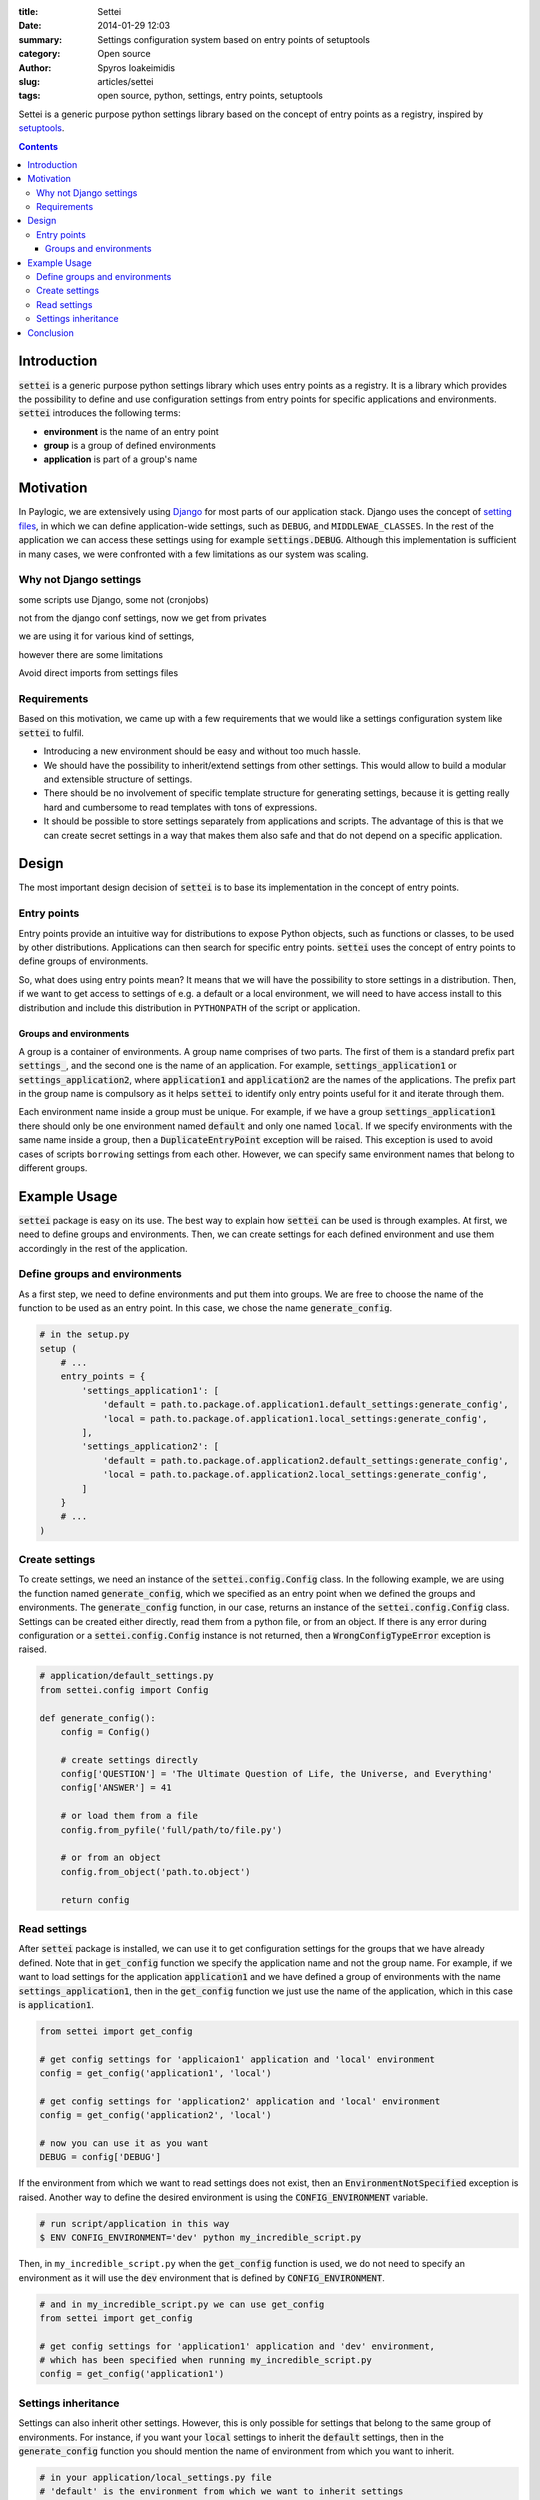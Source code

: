 :title: Settei
:date: 2014-01-29 12:03
:summary: Settings configuration system based on entry points of setuptools
:category: Open source
:author: Spyros Ioakeimidis
:slug: articles/settei
:tags: open source, python, settings, entry points, setuptools

Settei is a generic purpose python settings library based on the concept of
entry points as a registry, inspired by `setuptools <http://pythonhosted.org/setuptools/pkg_resources.html#entry-points>`_.

.. contents::

Introduction
############

:code:`settei` is a generic purpose python settings library which uses entry
points as a registry. It is a library which provides the possibility to define
and use configuration settings from entry points for specific applications and
environments. :code:`settei` introduces the following terms:

* **environment** is the name of an entry point
* **group** is a group of defined environments
* **application** is part of a group's name

Motivation
##########

In Paylogic, we are extensively using `Django <https://www.djangoproject.com/>`_
for most parts of our application stack. Django uses the concept of
`setting files <https://docs.djangoproject.com/en/1.6/topics/settings/>`_, in
which we can define application-wide settings, such as ``DEBUG``, and ``MIDDLEWAE_CLASSES``.
In the rest of the application we can access these settings using for example
:code:`settings.DEBUG`. Although this implementation is sufficient in many cases,
we were confronted with a few limitations as our system was scaling.

Why not Django settings
=======================

some scripts use Django, some not (cronjobs)

not from the django conf settings, now we get from privates

we are using it for various kind of settings,

however there are some limitations

Avoid direct imports from settings files

Requirements
============

Based on this motivation, we came up with a few requirements that we would like
a settings configuration system like :code:`settei` to fulfil.

* Introducing a new environment should be easy and without too much hassle.
* We should have the possibility to inherit/extend settings from other settings.
  This would allow to build a modular and extensible structure of settings.
* There should be no involvement of specific template structure for generating
  settings, because it is getting really hard and cumbersome to read templates
  with tons of expressions.
* It should be possible to store settings separately from applications and
  scripts. The advantage of this is that we can create secret settings in a way
  that makes them also safe and that do not depend on a specific application.

Design
######

The most important design decision of :code:`settei` is to base its implementation
in the concept of entry points.

Entry points
============

Entry points provide an intuitive way for distributions to expose Python objects,
such as functions or classes, to be used by other distributions. Applications
can then search for specific entry points. :code:`settei` uses the concept of
entry points to define groups of environments.

So, what does using entry points mean? It means that we will have the possibility
to store settings in a distribution. Then, if we want to get access to settings of
e.g. a default or a local environment, we will need to have access install to this
distribution and include this distribution in ``PYTHONPATH`` of the script or application.

Groups and environments
-----------------------

A group is a container of environments. A group name comprises of two parts.
The first of them is a standard prefix part :code:`settings_`, and the second
one is the name of an application. For example, :code:`settings_application1` or
:code:`settings_application2`, where :code:`application1` and :code:`application2`
are the names of the applications. The prefix part in the group name is compulsory
as it helps :code:`settei` to identify only entry points useful for it and iterate
through them.

Each environment name inside a group must be unique. For example, if we have a
group :code:`settings_application1` there should only be one environment named
:code:`default` and only one named :code:`local`. If we specify environments
with the same name inside a group, then a :code:`DuplicateEntryPoint` exception
will be raised. This exception is used to avoid cases of scripts ``borrowing``
settings from each other. However, we can specify same environment names that
belong to different groups.

Example Usage
#############

:code:`settei` package is easy on its use. The best way to explain how
:code:`settei` can be used is through examples. At first, we need to define
groups and environments. Then, we can create settings for each defined
environment and use them accordingly in the rest of the application.

Define groups and environments
==============================

As a first step, we need to define environments and put them into groups. We are
free to choose the name of the function to be used as an entry point. In this case,
we chose the name :code:`generate_config`.

.. code-block:: python

    # in the setup.py
    setup (
        # ...
        entry_points = {
            'settings_application1': [
                'default = path.to.package.of.application1.default_settings:generate_config',
                'local = path.to.package.of.application1.local_settings:generate_config',
            ],
            'settings_application2': [
                'default = path.to.package.of.application2.default_settings:generate_config',
                'local = path.to.package.of.application2.local_settings:generate_config',
            ]
        }
        # ...
    )

Create settings
===============

To create settings, we need an instance of the :code:`settei.config.Config` class.
In the following example, we are using the function named :code:`generate_config`,
which we specified as an entry point when we defined the groups and environments.
The :code:`generate_config` function, in our case, returns an instance of the
:code:`settei.config.Config` class. Settings can be created either directly,
read them from a python file, or from an object. If there is any error during
configuration or a :code:`settei.config.Config` instance is not returned, then
a :code:`WrongConfigTypeError` exception is raised.

.. code-block:: python

    # application/default_settings.py
    from settei.config import Config

    def generate_config():
        config = Config()

        # create settings directly
        config['QUESTION'] = 'The Ultimate Question of Life, the Universe, and Everything'
        config['ANSWER'] = 41

        # or load them from a file
        config.from_pyfile('full/path/to/file.py')

        # or from an object
        config.from_object('path.to.object')

        return config

Read settings
=============

After :code:`settei` package is installed, we can use it to get configuration
settings for the groups that we have already defined. Note that in :code:`get_config`
function we specify the application name and not the group name. For example,
if we want to load settings for the application :code:`application1` and we have
defined a group of environments with the name :code:`settings_application1`,
then in the :code:`get_config` function we just use the name of the application,
which in this case is :code:`application1`.

.. code-block:: python

    from settei import get_config

    # get config settings for 'applicaion1' application and 'local' environment
    config = get_config('application1', 'local')

    # get config settings for 'application2' application and 'local' environment
    config = get_config('application2', 'local')

    # now you can use it as you want
    DEBUG = config['DEBUG']

If the environment from which we want to read settings does not exist, then an
:code:`EnvironmentNotSpecified` exception is raised. Another way to define the
desired environment is using the :code:`CONFIG_ENVIRONMENT` variable.

.. code-block:: python

    # run script/application in this way
    $ ENV CONFIG_ENVIRONMENT='dev' python my_incredible_script.py

Then, in ``my_incredible_script.py`` when the :code:`get_config` function is
used, we do not need to specify an environment as it will use the :code:`dev`
environment that is defined by :code:`CONFIG_ENVIRONMENT`.

.. code-block:: python

    # and in my_incredible_script.py we can use get_config
    from settei import get_config

    # get config settings for 'application1' application and 'dev' environment,
    # which has been specified when running my_incredible_script.py
    config = get_config('application1')

Settings inheritance
====================

Settings can also inherit other settings. However, this is only possible
for settings that belong to the same group of environments. For instance, if
you want your :code:`local` settings to inherit the :code:`default` settings,
then in the :code:`generate_config` function you should mention the name of
environment from which you want to inherit.

.. code-block:: python

    # in your application/local_settings.py file
    # 'default' is the environment from which we want to inherit settings
    def generate_config(default):

        # change a setting, the right answer is 42
        default['ANSWER'] = 42

        return default

If we read the :code:`local` settings, then we will see that
:code:`config['ANSWER']` setting returns the value defined in
:code:`local_settings.py`, as we would expect.

.. code-block:: python

    >> from settei import get_config
    >> config = get_config('application1', 'local')
    >> print config['QUESTION']
    The Ultimate Question of Life, the Universe, and Everything
    >> print config['ANSWER']
    42

Inheriting other settings does not stop us from introducing additional ones.
Attention should be paid though as new settings could be overwritten by any
inherited ones with the same name.

.. code-block:: python

    # in your application/local_settings.py file
    from settei.config import Config

    def generate_config(default):
        local = Config()

        # change a setting, the right answer is 42
        default['ANSWER'] = 42

        # introduce an additional setting
        local['NEW'] = 'A new setting'

        # this will be overwritten with the 'ANSWER' from the 'default' environment
        local['ANSWER'] = 43

        # update the 'local' settings with the 'default' settings
        local.update(default)

        # local['ANSWER'] will be 42 here again

        return local

If the provided environment in :code:`generate_config` is missing or not
specified, then an :code:`EnvironmentIsMissing` or :code:`EnvironmentNotSpecified`
exception will be raised respectively. If we try to specify more than one
environments to inherit settings from, then a :code:`MoreThanOneDependencyInjection`
exception will be raised.

Conclusion
##########

:code:`settei` makes it very easy and intuitive to introduce a new environment
configuration, e.g. for a live environment, where settings usually differ a lot
from those used during development. Inheritance between different environments
provides this modularity and extensibility that we were in need of.

